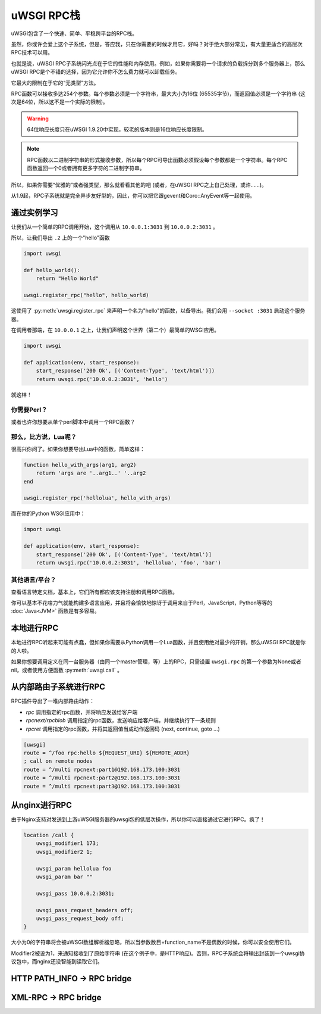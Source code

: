 uWSGI RPC栈
===============

uWSGI包含了一个快速、简单、平稳跨平台的RPC栈。

虽然，你或许会爱上这个子系统，但是，答应我，只在你需要的时候才用它，好吗？对于绝大部分常见，有大量更适合的高层次RPC技术可以用。

也就是说，uWSGI RPC子系统闪光点在于它的性能和内存使用。例如，如果你需要将一个请求的负载拆分到多个服务器上，那么uWSGI RPC是个不错的选择，因为它允许你不怎么费力就可以卸载任务。

它最大的限制在于它的“无类型”方法。

RPC函数可以接收多达254个参数。每个参数必须是一个字符串，最大大小为16位 (65535字节)，而返回值必须是一个字符串 (这次是64位，所以这不是一个实际的限制)。

.. warning:: 64位响应长度只在uWSGI 1.9.20中实现，较老的版本则是16位响应长度限制。

.. note:: RPC函数以二进制字符串的形式接收参数，所以每个RPC可导出函数必须假设每个参数都是一个字符串。每个RPC函数返回一个0或者拥有更多字符的二进制字符串。

所以，如果你需要“优雅的”或者强类型，那么就看看其他的吧 (或者，在uWSGI RPC之上自己处理，或许……)。

从1.9起，RPC子系统就是完全异步友好型的，因此，你可以把它跟gevent和Coro::AnyEvent等一起使用。

通过实例学习
-------------------

让我们从一个简单的RPC调用开始，这个调用从 ``10.0.0.1:3031`` 到 ``10.0.0.2:3031`` 。

所以，让我们导出 ``.2`` 上的一个"hello"函数

.. code-block:: py

    import uwsgi

    def hello_world():
        return "Hello World"

    uwsgi.register_rpc("hello", hello_world)

这使用了 :py:meth:`uwsgi.register_rpc` 来声明一个名为"hello"的函数，以备导出。我们会用 ``--socket :3031`` 启动这个服务器。

在调用者那端，在 ``10.0.0.1`` 之上，让我们声明这个世界（第二个）最简单的WSGI应用。

.. code-block:: py

    import uwsgi

    def application(env, start_response):
        start_response('200 Ok', [('Content-Type', 'text/html')])
        return uwsgi.rpc('10.0.0.2:3031', 'hello')

就这样！

你需要Perl？
^^^^^^^^^^^^^^

.. code-block:: perl
    #!/usr/bin/perl

    sub hello_world {
        return("hello world -- the time is: ".time());
        }

    uwsgi::register_rpc("hello",\&hello_world);

或者也许你想要从单个perl脚本中调用一个RPC函数？

.. code-block:: perl
    #!/usr/bin/perl
    use Net::uwsgi;
    print Dumper(Net::uwsgi::uwsgi_rpc('127.0.0.1:3031','hello'));


那么，比方说，Lua呢？
^^^^^^^^^^^^^^^^^^^^^^^^^^^

很高兴你问了。如果你想要导出Lua中的函数，简单这样：

.. code-block:: lua

    function hello_with_args(arg1, arg2)
        return 'args are '..arg1..' '..arg2
    end

    uwsgi.register_rpc('hellolua', hello_with_args)

而在你的Python WSGI应用中：

.. code-block:: py

    import uwsgi

    def application(env, start_response):
        start_response('200 Ok', [('Content-Type', 'text/html')]
        return uwsgi.rpc('10.0.0.2:3031', 'hellolua', 'foo', 'bar')

其他语言/平台？
^^^^^^^^^^^^^^^^^^^^^^^^^^^^^^

查看语言特定文档，基本上，它们所有都应该支持注册和调用RPC函数。

你可以基本不花啥力气就能构建多语言应用，并且将会愉快地惊讶于调用来自于Perl，JavaScript，Python等等的 :doc:`Java<JVM>` 函数是有多容易。


本地进行RPC
-----------------

本地进行RPC听起来可能有点蠢，但如果你需要从Python调用一个Lua函数，并且使用绝对最少的开销，那么uWSGI RPC就是你的人啦。

如果你想要调用定义在同一台服务器（由同一个master管理，等）上的RPC，只需设置 ``uwsgi.rpc`` 的第一个参数为None或者nil，或者使用方便函数 :py:meth:`uwsgi.call` 。

从内部路由子系统进行RPC
---------------------------------------------

RPC插件导出了一堆内部路由动作：

* `rpc` 调用指定的rpc函数，并将响应发送给客户端
* `rpcnext/rpcblob` 调用指定的rpc函数，发送响应给客户端，并继续执行下一条规则
* `rpcret` 调用指定的rpc函数，并将其返回值当成动作返回码 (next, continue, goto ...)

.. code-block:: ini

   [uwsgi]
   route = ^/foo rpc:hello ${REQUEST_URI} ${REMOTE_ADDR}
   ; call on remote nodes
   route = ^/multi rpcnext:part1@192.168.173.100:3031
   route = ^/multi rpcnext:part2@192.168.173.100:3031
   route = ^/multi rpcnext:part3@192.168.173.100:3031


从nginx进行RPC
--------------------

由于Nginx支持对发送到上游uWSGI服务器的uwsgi包的低层次操作，所以你可以直接通过它进行RPC。疯了！

.. code-block:: nginx

    location /call {
        uwsgi_modifier1 173;
        uwsgi_modifier2 1;

        uwsgi_param hellolua foo
        uwsgi_param bar ""

        uwsgi_pass 10.0.0.2:3031;

        uwsgi_pass_request_headers off;
        uwsgi_pass_request_body off;
    }

大小为0的字符串将会被uWSGI数组解析器忽略，所以当参数数目+function_name不是偶数的时候，你可以安全使用它们。

Modifier2被设为1，来通知接收到了原始字符串 (在这个例子中，是HTTP响应)。否则，RPC子系统会将输出封装到一个uwsgi协议包中，而nginx还没智能到读取它们。


HTTP PATH_INFO -> RPC bridge
----------------------------

XML-RPC -> RPC bridge
---------------------
